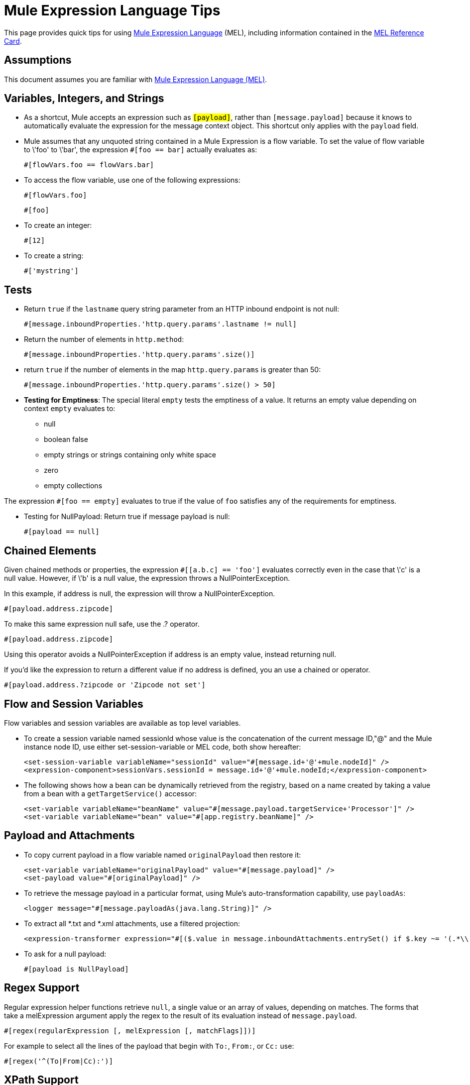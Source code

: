 = Mule Expression Language Tips

This page provides quick tips for using link:/mule-user-guide/v/3.5/mule-expression-language-mel[Mule Expression Language] (MEL), including information contained in the link:/docs/download/attachments/122750812/refcard-mel.pdf?version=1&modificationDate=1421449861807[MEL Reference Card].

== Assumptions

This document assumes you are familiar with link:/mule-user-guide/v/3.5/mule-expression-language-mel[Mule Expression Language (MEL)].

== Variables, Integers, and Strings

* As a shortcut, Mule accepts an expression such as `#[payload]`, rather than `#[message.payload]` because it knows to automatically evaluate the expression for the message context object. This shortcut only applies with the `payload` field.

* Mule assumes that any unquoted string contained in a Mule Expression is a flow variable. To set the value of flow variable to \'foo' to \'bar', the expression `#[foo == bar]` actually evaluates as:
+
[source, code, linenums]
----
#[flowVars.foo == flowVars.bar]
----

* To access the flow variable, use one of the following expressions:
+
[source, code, linenums]
----
#[flowVars.foo]
----
+
[source, code, linenums]
----
#[foo]
----

* To create an integer:
+
[source, code, linenums]
----
#[12]
----

* To create a string:
+
[source, code, linenums]
----
#['mystring']
----

== Tests

* Return `true` if the `lastname` query string parameter from an HTTP inbound endpoint is not null:
+
[source, code, linenums]
----
#[message.inboundProperties.'http.query.params'.lastname != null]
----

* Return the number of elements in `http.method`:
+
[source, code, linenums]
----
#[message.inboundProperties.'http.query.params'.size()]
----

* return `true` if the number of elements in the map `http.query.params` is greater than 50:
+
[source, code, linenums]
----
#[message.inboundProperties.'http.query.params'.size() > 50]
----

* *Testing for Emptiness*: The special literal `empty` tests the emptiness of a value. It returns an empty value depending on context `empty` evaluates to:
+
** null
** boolean false
** empty strings or strings containing only white space
** zero
** empty collections

The expression `#[foo == empty]` evaluates to true if the value of `foo` satisfies any of the requirements for emptiness.


* Testing for NullPayload: Return true if message payload is null:
+
[source, code, linenums]
----
#[payload == null]
----

== Chained Elements

Given chained methods or properties, the expression `#[[a.b.c] == 'foo']` evaluates correctly even in the case that \'c' is a null value. However, if \'b' is a null value, the expression throws a NullPointerException.

In this example, if address is null, the expression will throw a NullPointerException.

[source, code, linenums]
----
#[payload.address.zipcode]
----

To make this same expression null safe, use the .? operator.

[source, code, linenums]
----
#[payload.address.zipcode]
----

Using this operator avoids a NullPointerException if address is an empty value, instead returning null.

If you'd like the expression to return a different value if no address is defined, you an use a chained or operator.

[source, code, linenums]
----
#[payload.address.?zipcode or 'Zipcode not set']
----

== Flow and Session Variables

Flow variables and session variables are available as top level variables.

* To create a session variable named sessionId whose value is the concatenation of the current message ID,"@" and the Mule instance node ID, use either set-session-variable or MEL code, both show hereafter:
+
[source, xml, linenums]
----
<set-session-variable variableName="sessionId" value="#[message.id+'@'+mule.nodeId]" />
<expression-component>sessionVars.sessionId = message.id+'@'+mule.nodeId;</expression-component>
----

* The following shows how a bean can be dynamically retrieved from the registry, based on a name created by taking a value from a bean with a `getTargetService()` accessor:
+
[source, xml, linenums]
----
<set-variable variableName="beanName" value="#[message.payload.targetService+'Processor']" />
<set-variable variableName="bean" value="#[app.registry.beanName]" />
----

== Payload and Attachments

* To copy current payload in a flow variable named `originalPayload` then restore it:
+
[source, xml, linenums]
----
<set-variable variableName="originalPayload" value="#[message.payload]" />
<set-payload value="#[originalPayload]" />
----

* To retrieve the message payload in a particular format, using Mule's auto-transformation capability, use `payloadAs`:
+
[source, xml, linenums]
----
<logger message="#[message.payloadAs(java.lang.String)]" />
----

* To extract all *.txt and *.xml attachments, use a filtered projection:
+
[source, xml, linenums]
----
<expression-transformer expression="#[($.value in message.inboundAttachments.entrySet() if $.key ~= '(.*\\.txt|.*\\.xml)')]" />
----

* To ask for a null payload:
+
[source, code, linenums]
----
#[payload is NullPayload]
----

== Regex Support

Regular expression helper functions retrieve `null`, a single value or an array of values, depending on matches. The forms that take a melExpression argument apply the regex to the result of its evaluation instead of `message.payload`.

[source, code, linenums]
----
#[regex(regularExpression [, melExpression [, matchFlags]])]
----

For example to select all the lines of the payload that begin with `To:`, `From:`, or `Cc:` use:

[source, code, linenums]
----
#[regex('^(To|From|Cc):')]
----

== XPath Support

XPath3 helper functions return DOM4J nodes. By default the XPath3 expression is evaluated on `message.payload` unless an xmlElement is specified:

[source, code, linenums]
----
#[xpath3(xPathExpression [, xmlElement])]
----

To get the text content of an element or an attribute:

[source, code, linenums]
----
#[xpath3('//title').text]
#[xpath3('//title/@id').value]
----

== JSON Processing

MEL has no direct support for JSON. The `json-to-object-transformer` can turn a JSON payload into a hierarchy of simple data structures that are easily parsed with MEL. For example, the following uses a filtered projection to build the equivalent of the `$..[? (@.title=='Moby Dick')].price` JSON path expression:

[source, xml, linenums]
----
<json:json-to-object-transformer returnClass="java.lang.Object" />
<expression-transformer
    expression='#[($.price in message.payload if $.title =='Moby Dick')[0]]" />
----

== Miscellaneous Operations

* Assign to variable `lastname` the value of the message inbound property `lastname`
+
[source, code, linenums]
----
#[lastname = message.inboundProperties.lastname]
----

* Append a string to the message payload:
+
[source, code, linenums]
----
#[message.payload + 'mystring']
----

* Call a static method:
+
[source, code, linenums]
----
#[java.net.URLEncoder.encode()]
----

* Create a hash map:
+
[source, code, linenums]
----
#[new java.util.HashMap()]
----

== Cheat Sheet Examples

* Create a directory named `target` in the system's temporary directory and set it as the current payload:
+
[source, xml, linenums]
----
<expression-component>
    targetDir = new java.io.File(server.tmpDir, 'target');
    targetDir.mkdir();
    payload = targetDir    
</expression-component>
----

* Set the username and password for an HTTP endpoint at runtime based on inbound message properties:
+
[source, xml, linenums]
----
<https:outbound-endpoint address="https://#[message.inboundProperties.username]:#[message.inboundProperties.password]@api.acme.com/v1/users" />
----

* Java interoperability, for example to create a random UUID and use it as an XSL-T parameter:
+
[source, xml, linenums]
----
<mulexml:context-property key="transactionId"
                           value="#[java.util.UUID.randomUUID().toString()]" />
----

* Retrieve `fullName` only if the `name` object is not null:
+
[source, xml, linenums]
----
<set-variable variableName="fullName" value="#[payload.name ? payload.name.fullName : otherCondition]"/>
----

* Local variable assignment, as in this splitter expression that splits a multi-line payload in rows and drops the first row:
+
[source, code, linenums]
----
splitter expression='#[rows=StringUtils.split(message.payload,'\n\r');
                       ArrayUtil.subarray(rows,1,rows.size())]" />
----

* "Elvis" operator, to return the first non-null value of a list of values:
+
[source, code, linenums]
----
#[message.payload.userName or message.payload.userId]
----

== Global Configuration

Define global imports, aliases, and global functions int eh global configuration element. Global functions can be loaded from the file system, a URL, or a classpath resource.

[source, xml, linenums]
----
<configuration>
  <expression-language autoResolveVariables="false">
    <import class="org.mule.util.StringUtils" />
    <import name="rsu" class="org.apache.commons.lang.RandomStringUtils" />
    <alias name="appName" expression="app.name" />
    <global-functions file="extraFunctions.mvel">
      def reversePayload() { StringUtils.reverse(payload) }
      def randomString(size) { rsu.randomAlphanumeric(size) }
    </global-functions>
  </expression-language>
</configuration>
----

== Advanced Tips

=== Accessing the Cache

Yoou can access the links:/docs/display/35X/Cache+Scope[Mule cache] through the object store that serves as the cache repository. Depending on the nature of the object store, you can count, list, remove, or perform other operations on entries.

The code below shows the XML representation of a cache scope that uses a custom object store class.

[source, xml, linenums]
----
<ee:object-store-caching-strategy name="CachingStrategy">
  <custom-object-storeclass="org.mule.util.store.SimpleMemoryObjectStore" />
</ee:object-store-caching-strategy>
----

The object store above is an implementation of a `ListableObjectStore`, which allows you to obtain lists of the entries it contains. You can access the contents of the cache by invoking the `getStore` method on the `CachingStrategy` property of `app.registry`.

The expression below obtains the size of the cache by invoking `allKeys()`, which returns an iterable list

[source, code, linenums]
----
#[app.registry.CachingStrategy.getStore().allKeys().size()]"
----
If you need to manipulate the registry in Java class, you can access it through `muleContext.getRegistry()`.

=== Boolean Operations Gotchas

* Boolean evaluations sometimes return unexpected responses, particularly when the value of a variable contains "garbage". See tables below.

[width=100%,cols=",",options=:header]
|===
|Expression |When value `var1` is... |...the expression evaluates to...
|`#[var1 == true]` |`'true'` |`true`
|`#[var1 == true]` a|`'True'`

`'false'` |`false`
|`#[var1 == true]` |`'u5hsmg930'` |`true`
|===

[width=100%,cols=",",options=:header]
|===
|Expression |When the value of `something` is... |...and the value of `abc` is... |...MEL sucessfully evaluates the expression.
|`#[payload.something.abc == 'b']` |`'something'` |`'null'` ^|✔
|`#[payload.something.abc == 'b']` |`'false'` |`'abc'` ^a|*X*

produces a NullPointer exception
|===

Note also that, if given the expression `#[flowVars.abc.toString()]` and the value of 'abc' is null, Mule throws a NullPointerException.

== See Also

* For the complete MEL reference, including lists of operators, imported Java classes, context objects, etc. see link:/mule-user-guide/v/3.5/mule-expression-language-reference[Mule Expression Language Reference].
